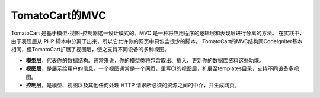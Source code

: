 #####################
TomatoCart的MVC
#####################

TomatoCart 是基于模型-视图-控制器这一设计模式的。MVC 是一种将应用程序的逻辑层和表现层进行分离的方法。
在实践中，由于表现层从 PHP 脚本中分离了出来，所以它允许你的网页中只包含很少的脚本。
TomatoCart的MVC结构同CodeIgniter基本相同，但TomatoCart扩展了视图层，使之支持不同设备的多种视图。

-  **模型层**，代表你的数据结构。通常来说，你的模型类将包含取出、插入、更新你的数据库资料这些功能。
-  **视图层**，是展示给用户的信息。一个视图通常是一个网页，重写CI的视图层，扩展至templates目录，支持不同设备多视图。
-  **控制层**，是模型、视图以及其他任何处理 HTTP 请求所必须的资源之间的中介，并生成网页。
